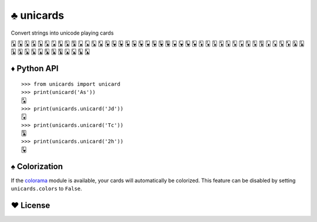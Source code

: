 ♣ unicards
==========

.. image:: https://pypip.in/v/unicards/badge.png
   :target: https://crate.io/packages/unicards
.. image:: https://pypip.in/d/unicards/badge.png
   :target: https://crate.io/packages/unicards

Convert strings into unicode playing cards

🂡 🂢 🂣 🂤 🂥 🂦 🂧 🂨 🂩 🂪 🂫 🂬 🂭 🂮 🂱 🂲 🂳 🂴 🂵 🂶 🂷 🂸 🂹 🂺 🂻 🂼 🂽 🂾 🃁 🃂 🃃 🃄 🃅 🃆 🃇 🃈 🃉 🃊 🃋 🃌 🃍 🃎 🃑 🃒 🃓 🃔 🃕 🃖 🃗 🃘 🃙 🃚 🃛 🃜 🃝 🃞

♦ Python API
------------

::

   >>> from unicards import unicard
   >>> print(unicard('As'))
   🂡
   >>> print(unicards.unicard('Jd'))
   🃋
   >>> print(unicards.unicard('Tc'))
   🃚
   >>> print(unicards.unicard('2h'))
   🂲

♠ Colorization
---------------

If the `colorama <https://code.google.com/p/colorama/>`_ module is available,
your cards will automatically be colorized. This feature can be disabled by
setting ``unicards.colors`` to ``False``.

♥ License
---------

.. image:: https://www.gnu.org/graphics/gplv3-127x51.png
   :target: https://www.gnu.org/licenses/gpl.txt

